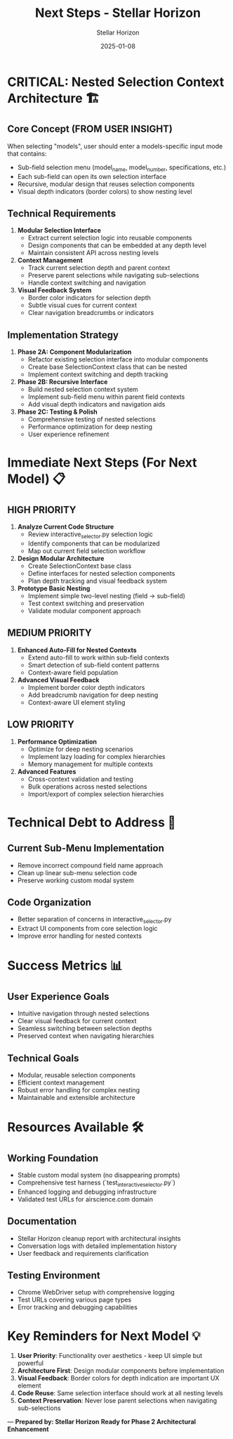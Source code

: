 #+TITLE: Next Steps - Stellar Horizon
#+AUTHOR: Stellar Horizon  
#+DATE: 2025-01-08
#+FILETAGS: :next-steps:stellar-horizon:phase2-architecture:

* CRITICAL: Nested Selection Context Architecture 🏗️

** Core Concept (FROM USER INSIGHT)
When selecting "models", user should enter a models-specific input mode that contains:
- Sub-field selection menu (model_name, model_number, specifications, etc.)
- Each sub-field can open its own selection interface
- Recursive, modular design that reuses selection components
- Visual depth indicators (border colors) to show nesting level

** Technical Requirements
1. **Modular Selection Interface**
   - Extract current selection logic into reusable components
   - Design components that can be embedded at any depth level
   - Maintain consistent API across nesting levels

2. **Context Management**
   - Track current selection depth and parent context
   - Preserve parent selections while navigating sub-selections
   - Handle context switching and navigation

3. **Visual Feedback System**
   - Border color indicators for selection depth
   - Subtle visual cues for current context
   - Clear navigation breadcrumbs or indicators

** Implementation Strategy
1. **Phase 2A: Component Modularization**
   - Refactor existing selection interface into modular components
   - Create base SelectionContext class that can be nested
   - Implement context switching and depth tracking

2. **Phase 2B: Recursive Interface**
   - Build nested selection context system
   - Implement sub-field menu within parent field contexts
   - Add visual depth indicators and navigation aids

3. **Phase 2C: Testing & Polish**
   - Comprehensive testing of nested selections
   - Performance optimization for deep nesting
   - User experience refinement

* Immediate Next Steps (For Next Model) 📋

** HIGH PRIORITY
1. **Analyze Current Code Structure**
   - Review interactive_selector.py selection logic
   - Identify components that can be modularized
   - Map out current field selection workflow

2. **Design Modular Architecture**
   - Create SelectionContext base class
   - Define interfaces for nested selection components
   - Plan depth tracking and visual feedback system

3. **Prototype Basic Nesting**
   - Implement simple two-level nesting (field -> sub-field)
   - Test context switching and preservation
   - Validate modular component approach

** MEDIUM PRIORITY
1. **Enhanced Auto-Fill for Nested Contexts**
   - Extend auto-fill to work within sub-field contexts
   - Smart detection of sub-field content patterns
   - Context-aware field population

2. **Advanced Visual Feedback**
   - Implement border color depth indicators
   - Add breadcrumb navigation for deep nesting
   - Context-aware UI element styling

** LOW PRIORITY
1. **Performance Optimization**
   - Optimize for deep nesting scenarios
   - Implement lazy loading for complex hierarchies
   - Memory management for multiple contexts

2. **Advanced Features**
   - Cross-context validation and testing
   - Bulk operations across nested selections
   - Import/export of complex selection hierarchies

* Technical Debt to Address 🔧

** Current Sub-Menu Implementation
- Remove incorrect compound field name approach
- Clean up linear sub-menu selection code
- Preserve working custom modal system

** Code Organization
- Better separation of concerns in interactive_selector.py
- Extract UI components from core selection logic
- Improve error handling for nested contexts

* Success Metrics 📊

** User Experience Goals
- Intuitive navigation through nested selections
- Clear visual feedback for current context
- Seamless switching between selection depths
- Preserved context when navigating hierarchies

** Technical Goals
- Modular, reusable selection components
- Efficient context management
- Robust error handling for complex nesting
- Maintainable and extensible architecture

* Resources Available 🛠️

** Working Foundation
- Stable custom modal system (no disappearing prompts)
- Comprehensive test harness (`test_interactive_selector.py`)
- Enhanced logging and debugging infrastructure
- Validated test URLs for airscience.com domain

** Documentation
- Stellar Horizon cleanup report with architectural insights
- Conversation logs with detailed implementation history
- User feedback and requirements clarification

** Testing Environment
- Chrome WebDriver setup with comprehensive logging
- Test URLs covering various page types
- Error tracking and debugging capabilities

* Key Reminders for Next Model 💡

1. **User Priority**: Functionality over aesthetics - keep UI simple but powerful
2. **Architecture First**: Design modular components before implementation
3. **Visual Feedback**: Border colors for depth indication are important UX element
4. **Code Reuse**: Same selection interface should work at all nesting levels
5. **Context Preservation**: Never lose parent selections when navigating sub-selections

---
**Prepared by: Stellar Horizon**
**Ready for Phase 2 Architectural Enhancement** 